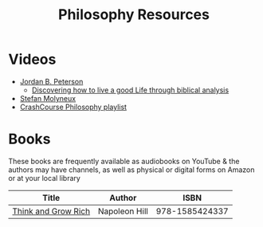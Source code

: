 #+TITLE: Philosophy Resources
* Videos
  - [[https://www.youtube.com/user/JordanPetersonVideos][Jordan B. Peterson]]
    - [[https://www.youtube.com/watch?v=f-wWBGo6a2w&list=PL22J3VaeABQD_IZs7y60I3lUrrFTzkpat][Discovering how to live a good Life through biblical analysis]]
  - [[https://www.youtube.com/user/stefbot][Stefan Molyneux]]
  - [[https://www.youtube.com/watch?v=BNYJQaZUDrI&list=PL8dPuuaLjXtNgK6MZucdYldNkMybYIHKR&index=1][CrashCourse Philosophy playlist]]
* Books
  These books are frequently available as audiobooks on YouTube & the authors may have channels, as well as physical or digital forms on Amazon or at your local library
  | Title                      | Author           |           ISBN |
  |----------------------------+------------------+----------------|
  | [[https://YouTube.com/watch?v=ZUbfskQ-GAY][Think and Grow Rich]]        | Napoleon Hill    | 978-1585424337 |
